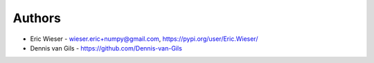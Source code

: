 Authors
=======

* Eric Wieser - wieser.eric+numpy@gmail.com, https://pypi.org/user/Eric.Wieser/
* Dennis van Gils - https://github.com/Dennis-van-Gils
